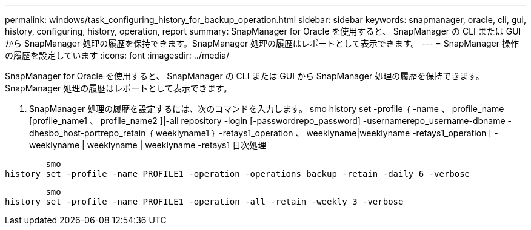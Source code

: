 ---
permalink: windows/task_configuring_history_for_backup_operation.html 
sidebar: sidebar 
keywords: snapmanager, oracle, cli, gui, history, configuring, history, operation, report 
summary: SnapManager for Oracle を使用すると、 SnapManager の CLI または GUI から SnapManager 処理の履歴を保持できます。SnapManager 処理の履歴はレポートとして表示できます。 
---
= SnapManager 操作の履歴を設定しています
:icons: font
:imagesdir: ../media/


[role="lead"]
SnapManager for Oracle を使用すると、 SnapManager の CLI または GUI から SnapManager 処理の履歴を保持できます。SnapManager 処理の履歴はレポートとして表示できます。

. SnapManager 処理の履歴を設定するには、次のコマンドを入力します。 smo history set -profile ｛ -name 、 profile_name [profile_name1 、 profile_name2 ]|-all repository -login [-passwordrepo_password] -usernamerepo_username-dbname -dhesbo_host-portrepo_retain ｛ weeklyname1 ｝ -retays1_operation 、 weeklyname|weeklyname -retays1_operation [ -weeklyname | weeklyname | weeklyname -retays1 日次処理


[listing]
----

        smo
history set -profile -name PROFILE1 -operation -operations backup -retain -daily 6 -verbose
----
[listing]
----

        smo
history set -profile -name PROFILE1 -operation -all -retain -weekly 3 -verbose
----